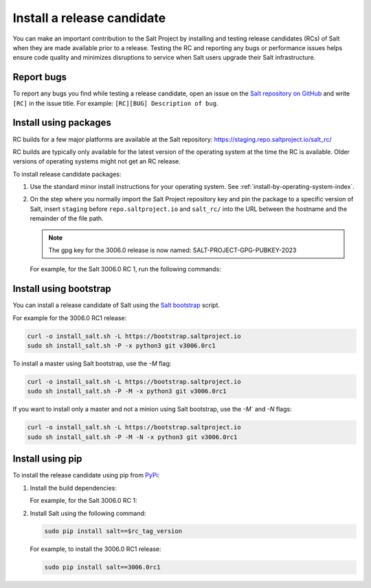 .. _install-release-candidate:

===========================
Install a release candidate
===========================

You can make an important contribution to the Salt Project by installing and
testing release candidates (RCs) of Salt when they are made available prior to a
release. Testing the RC and reporting any bugs or performance issues helps
ensure code quality and minimizes disruptions to service when Salt users upgrade
their Salt infrastructure.

.. dropdown:: What is a release candidate (RC)?
    :color: primary

    Release candidates are early versions of Salt that are released prior to an
    official Salt release. For LTS releases of Salt, the Salt Project releases
    two RCs in the months leading up to the official LTS release.


Report bugs
===========
To report any bugs you find while testing a release candidate, open an issue on
the `Salt repository on GitHub <https://github.com/saltstack/salt/issues/new?assignees=&labels=Bug%2C+needs-triage&template=bug_report.md&title=%5BBUG%5D>`_
and write ``[RC]`` in the issue title. For example:
``[RC][BUG] Description of bug``.


Install using packages
======================
RC builds for a few major platforms are available at the Salt repository:
https://staging.repo.saltproject.io/salt_rc/

RC builds are typically only available for the latest version of the operating
system at the time the RC is available. Older versions of operating systems
might not get an RC release.

To install release candidate packages:

#. Use the standard minor install instructions for your operating system. See
   :ref:`install-by-operating-system-index`.

#. On the step where you normally import the Salt Project repository key and pin
   the package to a specific version of Salt, insert ``staging`` before ``repo.saltproject.io``
   and ``salt_rc/`` into the URL between the hostname and the remainder of the file path.

   .. Note::
       The gpg key for the 3006.0 release is now named: SALT-PROJECT-GPG-PUBKEY-2023


   For example, for the Salt 3006.0 RC 1, run the following commands:

   .. tab-set::

       .. tab-item:: RHEL 9

           .. parsed-literal::

               sudo rpm --import \ |rhel9-onedir-relenv-gpg|\

               baseurl=https://staging.repo.saltproject.io/salt_rc/salt/py3/redhat/$releasever/$basearch/minor/3006.0rc1

       .. tab-item:: Ubuntu 22.04 (Jammy)

           .. parsed-literal::

               sudo curl -fsSL -o /etc/apt/keyrings/salt-archive-keyring.gpg \ |ubuntu22-onedir-relenv-gpg|\

               echo "deb https://staging.repo.saltproject.io/salt_rc/salt/py3/ubuntu/22.04/amd64/minor/3006.0rc1 jammy main" | sudo tee /etc/apt/sources.list.d/salt.list

       .. tab-item:: Debian 11 (Bullseye)

           .. parsed-literal::

               sudo curl -fsSL -o /etc/apt/keyrings/salt-archive-keyring.gpg |debian11-onedir-relenv-gpg|\

               echo "deb https://staging.repo.saltproject.io/salt_rc/salt/py3/debian/11/amd64/minor/3006.0rc1 bullseye main" | sudo tee /etc/apt/sources.list.d/salt.list


Install using bootstrap
=======================
You can install a release candidate of Salt using the
`Salt bootstrap <https://github.com/saltstack/salt-bootstrap/>`_ script.

For example for the 3006.0 RC1 release:

.. code-block:: bash

    curl -o install_salt.sh -L https://bootstrap.saltproject.io
    sudo sh install_salt.sh -P -x python3 git v3006.0rc1

To install a master using Salt bootstrap, use the `-M` flag:

.. code-block:: bash

    curl -o install_salt.sh -L https://bootstrap.saltproject.io
    sudo sh install_salt.sh -P -M -x python3 git v3006.0rc1

If you want to install only a master and not a minion using Salt bootstrap, use
the `-M`` and `-N` flags:

.. code-block:: bash

    curl -o install_salt.sh -L https://bootstrap.saltproject.io
    sudo sh install_salt.sh -P -M -N -x python3 git v3006.0rc1


Install using pip
=================
To install the release candidate using pip from `PyPi <https://pypi.org/>`_:

#. Install the build dependencies:

   For example, for the Salt 3006.0 RC 1:

   .. tab-set::

       .. tab-item:: RHEL systems

           Run the following commands:

           .. code-block:: bash

               sudo yum install python-pip python-devel gcc gcc-c++

       .. tab-item:: Debian systems

           Run the following commands:

           .. code-block:: bash

               sudo apt-get install python-pip python-dev gcc g++

       .. tab-item:: Other systems

           Install:

           * pip
           * Python header libraries
           * C and C++ compilers


#. Install Salt using the following command:

   .. code-block:: bash

       sudo pip install salt==$rc_tag_version

   For example, to install the 3006.0 RC1 release:

   .. code-block:: bash

       sudo pip install salt==3006.0rc1
